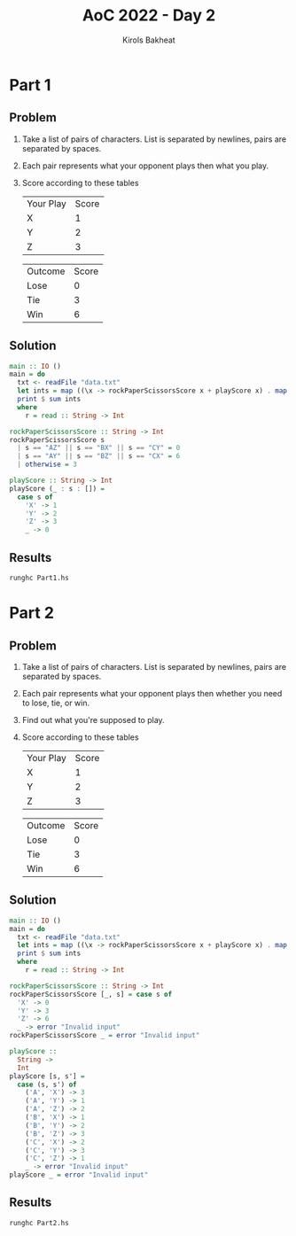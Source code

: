#+title: AoC 2022 - Day 2
#+author: Kirols Bakheat

* Part 1
** Problem
1. Take a list of pairs of characters. List is separated by newlines, pairs are separated by spaces.
2. Each pair represents what your opponent plays then what you play.
3. Score according to these tables
   | Your Play | Score |
   | X         |     1 |
   | Y         |     2 |
   | Z         |     3 |

   | Outcome | Score |
   | Lose    |     0 |
   | Tie     |     3 |
   | Win     |     6 |

** Solution
#+BEGIN_SRC haskell :tangle Part1.hs
main :: IO ()
main = do
  txt <- readFile "data.txt"
  let ints = map ((\x -> rockPaperScissorsScore x + playScore x) . map head . words) $ lines txt
  print $ sum ints
  where
    r = read :: String -> Int

rockPaperScissorsScore :: String -> Int
rockPaperScissorsScore s
  | s == "AZ" || s == "BX" || s == "CY" = 0
  | s == "AY" || s == "BZ" || s == "CX" = 6
  | otherwise = 3

playScore :: String -> Int
playScore (_ : s : []) =
  case s of
    'X' -> 1
    'Y' -> 2
    'Z' -> 3
    _ -> 0
#+END_SRC

** Results
#+begin_src shell
runghc Part1.hs
#+end_src

* Part 2
** Problem
1. Take a list of pairs of characters. List is separated by newlines, pairs are separated by spaces.
2. Each pair represents what your opponent plays then whether you need to lose, tie, or win.
3. Find out what you're supposed to play.
4. Score according to these tables
   | Your Play | Score |
   | X         |     1 |
   | Y         |     2 |
   | Z         |     3 |

   | Outcome | Score |
   | Lose    |     0 |
   | Tie     |     3 |
   | Win     |     6 |
** Solution
#+BEGIN_SRC haskell :tangle Part2.hs
main :: IO ()
main = do
  txt <- readFile "data.txt"
  let ints = map ((\x -> rockPaperScissorsScore x + playScore x) . map head . words) $ lines txt
  print $ sum ints
  where
    r = read :: String -> Int

rockPaperScissorsScore :: String -> Int
rockPaperScissorsScore [_, s] = case s of
  'X' -> 0
  'Y' -> 3
  'Z' -> 6
  _ -> error "Invalid input"
rockPaperScissorsScore _ = error "Invalid input"

playScore ::
  String ->
  Int
playScore [s, s'] =
  case (s, s') of
    ('A', 'X') -> 3
    ('A', 'Y') -> 1
    ('A', 'Z') -> 2
    ('B', 'X') -> 1
    ('B', 'Y') -> 2
    ('B', 'Z') -> 3
    ('C', 'X') -> 2
    ('C', 'Y') -> 3
    ('C', 'Z') -> 1
    _ -> error "Invalid input"
playScore _ = error "Invalid input"
#+END_SRC

** Results
#+BEGIN_SRC shell :async no
runghc Part2.hs
#+END_SRC
